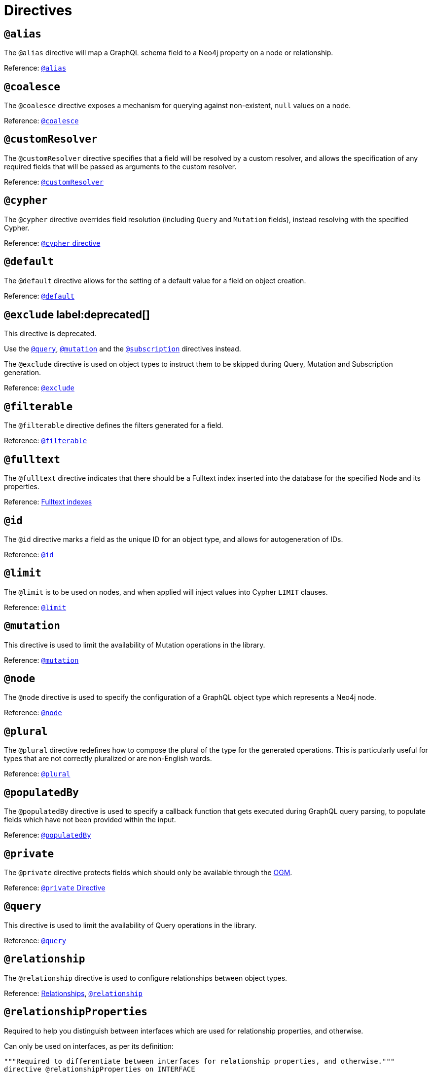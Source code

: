 [[directives]]
= Directives

== `@alias`

The `@alias` directive will map a GraphQL schema field to a Neo4j property on a node or relationship.

Reference: xref::/type-definitions/directives/database-mapping.adoc#type-definitions-alias[`@alias`]

== `@coalesce`

The `@coalesce` directive exposes a mechanism for querying against non-existent, `null` values on a node.

Reference: xref::/type-definitions/directives/default-values.adoc#type-definitions-default-values-coalesce[`@coalesce`]

[[custom-resolver-directive]]
== `@customResolver`

The `@customResolver` directive specifies that a field will be resolved by a custom resolver, and allows the specification
of any required fields that will be passed as arguments to the custom resolver.

Reference: xref::custom-resolvers.adoc#custom-resolver-directive[`@customResolver`]

== `@cypher`

The `@cypher` directive overrides field resolution (including `Query` and `Mutation` fields), instead resolving with the specified Cypher.

Reference: xref::/type-definitions/directives/cypher.adoc[`@cypher` directive]

== `@default`

The `@default` directive allows for the setting of a default value for a field on object creation.

Reference: xref::/type-definitions/directives/default-values.adoc#type-definitions-default-values-default[`@default`]

== `@exclude` label:deprecated[]

This directive is deprecated.

Use the xref:schema-configuration/type-configuration.adoc#_query[`@query`], xref:schema-configuration/type-configuration.adoc#_mutation[`@mutation`] and the xref:schema-configuration/type-configuration.adoc#_subscription[`@subscription`] directives instead.

The `@exclude` directive is used on object types to instruct them to be skipped during Query, Mutation and Subscription generation.

Reference: xref::schema-configuration/type-configuration.adoc#_exclude_deprecated[`@exclude`]

== `@filterable`

The `@filterable` directive defines the filters generated for a field. 

Reference: xref:schema-configuration/field-configuration.adoc#_filterable[`@filterable`]

== `@fulltext`

The `@fulltext` directive indicates that there should be a Fulltext index inserted into the database for the specified Node and its properties.

Reference: xref::/type-definitions/directives/indexes-and-constraints.adoc#type-definitions-indexes-fulltext[Fulltext indexes]

== `@id`

The `@id` directive marks a field as the unique ID for an object type, and allows for autogeneration of IDs.

Reference: xref::/type-definitions/directives/autogeneration.adoc#type-definitions-autogeneration-id[`@id`]

== `@limit`

The `@limit` is to be used on nodes, and when applied will inject values into Cypher `LIMIT` clauses.

Reference: xref::/type-definitions/directives/default-values.adoc#type-definitions-default-values-limit[`@limit`]

== `@mutation`

This directive is used to limit the availability of Mutation operations in the library.

Reference: xref:schema-configuration/type-configuration.adoc#_mutation[`@mutation`]

== `@node`

The `@node` directive is used to specify the configuration of a GraphQL object type which represents a Neo4j node.

Reference: xref::/type-definitions/directives/database-mapping.adoc#type-definitions-node[`@node`]

[[plural-directive]]
== `@plural`

The `@plural` directive redefines how to compose the plural of the type for the generated operations.
This is particularly useful for types that are not correctly pluralized or are non-English words.

Reference: xref::/type-definitions/directives/database-mapping.adoc#type-definitions-plural[`@plural`]

[[populated-by-directive]]
== `@populatedBy`

The `@populatedBy` directive is used to specify a callback function that gets executed during GraphQL query parsing,
to populate fields which have not been provided within the input.

Reference: xref::/type-definitions/directives/autogeneration.adoc#type-definitions-autogeneration-populated-by[`@populatedBy`]

== `@private`

The `@private` directive protects fields which should only be available through the xref::ogm/index.adoc[OGM].

Reference: xref::ogm/private.adoc[`@private` Directive]

== `@query`

This directive is used to limit the availability of Query operations in the library.

Reference: xref:schema-configuration/type-configuration.adoc#_query[`@query`]

== `@relationship`

The `@relationship` directive is used to configure relationships between object types.

Reference: xref::/type-definitions/types/relationships.adoc[Relationships], xref::schema-configuration/field-configuration.adoc#_relationship[`@relationship`]

== `@relationshipProperties`

Required to help you distinguish between interfaces which are used for relationship properties, and otherwise.

Can only be used on interfaces, as per its definition:

[source, graphql, indent=0]
----
"""Required to differentiate between interfaces for relationship properties, and otherwise."""
directive @relationshipProperties on INTERFACE
----

== `@selectable`

The `@selectable` directive sets the availability of fields on queries and aggregations. 

Reference: xref:schema-configuration/field-configuration.adoc#_selectable[`@selectable`]

== `@settable`

The `@settable` directive sets the availability of fields on the create and update inputs. 

Reference: xref:schema-configuration/field-configuration.adoc#_settable[`@settable`]

== `@subscription`

This directive is used to limit Subscription operations in the library.

Reference: xref:schema-configuration/type-configuration.adoc#_subscription[`@subscription`]

== `@timestamp`

The `@timestamp` directive flags fields to be used to store timestamps on create/update events.

Reference: xref::/type-definitions/directives/autogeneration.adoc#type-definitions-autogeneration-timestamp[`@timestamp`]

== `@unique`

The `@unique` directive indicates that there should be a uniqueness constraint in the database for the fields that it is applied to.

Reference: xref::/type-definitions/directives/indexes-and-constraints.adoc#type-definitions-constraints-unique[Unique node property constraints]

